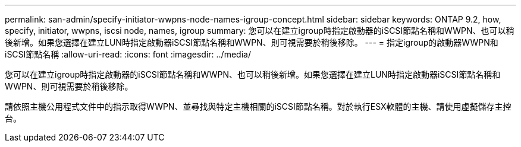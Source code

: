 ---
permalink: san-admin/specify-initiator-wwpns-node-names-igroup-concept.html 
sidebar: sidebar 
keywords: ONTAP 9.2, how, specify, initiator, wwpns, iscsi node, names, igroup 
summary: 您可以在建立igroup時指定啟動器的iSCSI節點名稱和WWPN、也可以稍後新增。如果您選擇在建立LUN時指定啟動器iSCSI節點名稱和WWPN、則可視需要於稍後移除。 
---
= 指定igroup的啟動器WWPN和iSCSI節點名稱
:allow-uri-read: 
:icons: font
:imagesdir: ../media/


[role="lead"]
您可以在建立igroup時指定啟動器的iSCSI節點名稱和WWPN、也可以稍後新增。如果您選擇在建立LUN時指定啟動器iSCSI節點名稱和WWPN、則可視需要於稍後移除。

請依照主機公用程式文件中的指示取得WWPN、並尋找與特定主機相關的iSCSI節點名稱。對於執行ESX軟體的主機、請使用虛擬儲存主控台。
